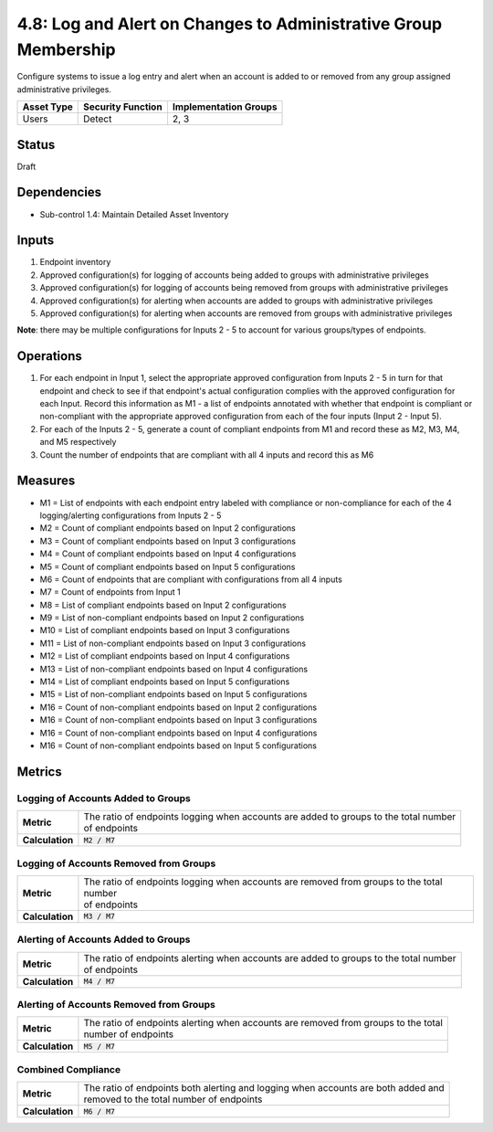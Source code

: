 4.8: Log and Alert on Changes to Administrative Group Membership
================================================================
Configure systems to issue a log entry and alert when an account is added to or removed from any group assigned administrative privileges.

.. list-table::
	:header-rows: 1

	* - Asset Type
	  - Security Function
	  - Implementation Groups
	* - Users
	  - Detect
	  - 2, 3

Status
------
Draft

Dependencies
------------
* Sub-control 1.4: Maintain Detailed Asset Inventory

Inputs
------
#. Endpoint inventory
#. Approved configuration(s) for logging of accounts being added to groups with administrative privileges
#. Approved configuration(s) for logging of accounts being removed from groups with administrative privileges
#. Approved configuration(s) for alerting when accounts are added to groups with administrative privileges
#. Approved configuration(s) for alerting when accounts are removed from groups with administrative privileges

**Note**: there may be multiple configurations for Inputs 2 - 5 to account for various groups/types of endpoints.

Operations
----------
#. For each endpoint in Input 1, select the appropriate approved configuration from Inputs 2 - 5 in turn for that endpoint and check to see if that endpoint's actual configuration complies with the approved configuration for each Input. Record this information as M1 - a list of endpoints annotated with whether that endpoint is compliant or non-compliant with the appropriate approved configuration from each of the four inputs (Input 2 - Input 5).
#. For each of the Inputs 2 - 5, generate a count of compliant endpoints from M1 and record these as M2, M3, M4, and M5 respectively
#. Count the number of endpoints that are compliant with all 4 inputs and record this as M6

Measures
--------
* M1 = List of endpoints with each endpoint entry labeled with compliance or non-compliance for each of the 4 logging/alerting configurations from Inputs 2 - 5
* M2 = Count of compliant endpoints based on Input 2 configurations
* M3 = Count of compliant endpoints based on Input 3 configurations
* M4 = Count of compliant endpoints based on Input 4 configurations
* M5 = Count of compliant endpoints based on Input 5 configurations
* M6 = Count of endpoints that are compliant with configurations from all 4 inputs
* M7 = Count of endpoints from Input 1
* M8 = List of compliant endpoints based on Input 2 configurations
* M9 = List of non-compliant endpoints based on Input 2 configurations
* M10 = List of compliant endpoints based on Input 3 configurations
* M11 = List of non-compliant endpoints based on Input 3 configurations
* M12 = List of compliant endpoints based on Input 4 configurations
* M13 = List of non-compliant endpoints based on Input 4 configurations
* M14 = List of compliant endpoints based on Input 5 configurations
* M15 = List of non-compliant endpoints based on Input 5 configurations
* M16 = Count of non-compliant endpoints based on Input 2 configurations
* M16 = Count of non-compliant endpoints based on Input 3 configurations
* M16 = Count of non-compliant endpoints based on Input 4 configurations
* M16 = Count of non-compliant endpoints based on Input 5 configurations


Metrics
-------

Logging of Accounts Added to Groups
^^^^^^^^^^^^^^^^^^^^^^^^^^^^^^^^^^^
.. list-table::

	* - **Metric**
	  - | The ratio of endpoints logging when accounts are added to groups to the total number
	    | of endpoints
	* - **Calculation**
	  - :code:`M2 / M7`

Logging of Accounts Removed from Groups
^^^^^^^^^^^^^^^^^^^^^^^^^^^^^^^^^^^^^^^
.. list-table::

	* - **Metric**
	  - | The ratio of endpoints logging when accounts are removed from groups to the total number
	    | of endpoints
	* - **Calculation**
	  - :code:`M3 / M7`

Alerting of Accounts Added to Groups
^^^^^^^^^^^^^^^^^^^^^^^^^^^^^^^^^^^
.. list-table::

	* - **Metric**
	  - | The ratio of endpoints alerting when accounts are added to groups to the total number
	    | of endpoints
	* - **Calculation**
	  - :code:`M4 / M7`

Alerting of Accounts Removed from Groups
^^^^^^^^^^^^^^^^^^^^^^^^^^^^^^^^^^^^^^^
.. list-table::

	* - **Metric**
	  - | The ratio of endpoints alerting when accounts are removed from groups to the total
	    | number of endpoints
	* - **Calculation**
	  - :code:`M5 / M7`

Combined Compliance
^^^^^^^^^^^^^^^^^^^
.. list-table::

	* - **Metric**
	  - | The ratio of endpoints both alerting and logging when accounts are both added and
	    | removed to the total number of endpoints
	* - **Calculation**
	  - :code:`M6 / M7`

.. history
.. authors
.. license
